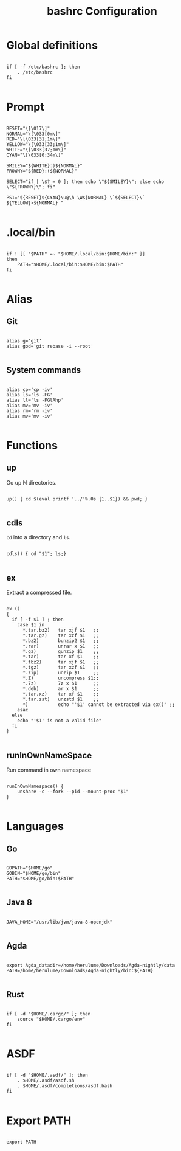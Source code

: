 #+title: bashrc Configuration
#+PROPERTY: header-args :shell :tangle ./bashrc :mkdirp yes

* Global definitions

#+begin_src shell

  if [ -f /etc/bashrc ]; then
      . /etc/bashrc
  fi

#+end_src

* Prompt

#+begin_src shell

  RESET="\[\017\]"
  NORMAL="\[\033[0m\]"
  RED="\[\033[31;1m\]"
  YELLOW="\[\033[33;1m\]"
  WHITE="\[\033[37;1m\]"
  CYAN="\[\033[0;34m\]"

  SMILEY="${WHITE}:)${NORMAL}"
  FROWNY="${RED}:(${NORMAL}"

  SELECT="if [ \$? = 0 ]; then echo \"${SMILEY}\"; else echo \"${FROWNY}\"; fi"

  PS1="${RESET}${CYAN}\u@\h \W${NORMAL} \`${SELECT}\` ${YELLOW}>${NORMAL} "

#+end_src

* .local/bin

#+begin_src shell

  if ! [[ "$PATH" =~ "$HOME/.local/bin:$HOME/bin:" ]]
  then
      PATH="$HOME/.local/bin:$HOME/bin:$PATH"
  fi

#+end_src

* Alias

** Git

#+begin_src shell

  alias g='git'
  alias god='git rebase -i --root'

#+end_src

** System commands

#+begin_src shell

  alias cp='cp -iv'
  alias ls='ls -FG'
  alias ll='ls -FGlAhp'
  alias mv='mv -iv'
  alias rm='rm -iv'
  alias mv='mv -iv'

#+end_src

*  Functions

** up

Go up N directories.

#+begin_src shell

  up() { cd $(eval printf '../'%.0s {1..$1}) && pwd; }

#+end_src

** cdls

=cd= into a directory and =ls=.

#+begin_src shell

  cdls() { cd "$1"; ls;}

#+end_src

** ex

Extract a compressed file.

#+begin_src shell

  ex ()
  {
    if [ -f $1 ] ; then
      case $1 in
        ,*.tar.bz2)   tar xjf $1   ;;
        ,*.tar.gz)    tar xzf $1   ;;
        ,*.bz2)       bunzip2 $1   ;;
        ,*.rar)       unrar x $1   ;;
        ,*.gz)        gunzip $1    ;;
        ,*.tar)       tar xf $1    ;;
        ,*.tbz2)      tar xjf $1   ;;
        ,*.tgz)       tar xzf $1   ;;
        ,*.zip)       unzip $1     ;;
        ,*.Z)         uncompress $1;;
        ,*.7z)        7z x $1      ;;
        ,*.deb)       ar x $1      ;;
        ,*.tar.xz)    tar xf $1    ;;
        ,*.tar.zst)   unzstd $1    ;;
        ,*)           echo "'$1' cannot be extracted via ex()" ;;
      esac
    else
      echo "'$1' is not a valid file"
    fi
  }

#+end_src

** runInOwnNameSpace

Run command in own namespace

#+begin_src shell

  runInOwnNamespace() {
      unshare -c --fork --pid --mount-proc "$1"
  }

#+end_src

* Languages

** Go

#+begin_src shell

  GOPATH="$HOME/go"
  GOBIN="$HOME/go/bin"
  PATH="$HOME/go/bin:$PATH"

#+end_src

** Java 8

#+begin_src shell

  JAVA_HOME="/usr/lib/jvm/java-8-openjdk"

#+end_src

** Agda

#+begin_src shell

  export Agda_datadir=/home/herulume/Downloads/Agda-nightly/data
  PATH=/home/herulume/Downloads/Agda-nightly/bin:${PATH}

#+end_src

** Rust

#+begin_src shell

  if [ -d "$HOME/.cargo/" ]; then
      source "$HOME/.cargo/env"
  fi

#+end_src
* ASDF

#+begin_src shell

  if [ -d "$HOME/.asdf/" ]; then
      . $HOME/.asdf/asdf.sh
      . $HOME/.asdf/completions/asdf.bash
  fi

#+end_src
*  Export PATH

#+begin_src shell

  export PATH

#+end_src

